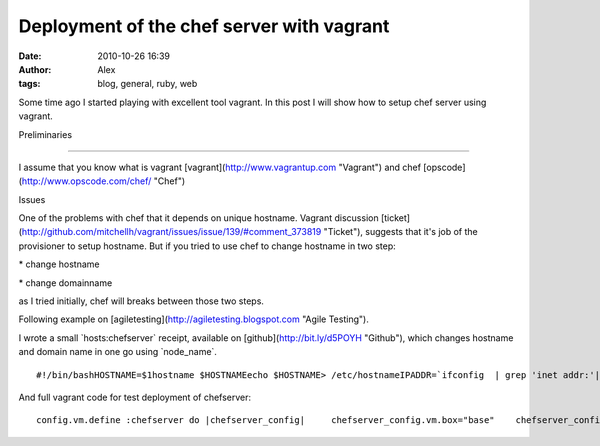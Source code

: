 Deployment of the chef server with vagrant
##########################################
:date: 2010-10-26 16:39
:author: Alex
:tags: blog, general, ruby, web

Some time ago I started playing with excellent tool vagrant. In this
post I will show how to setup chef server using vagrant.

Preliminaries

--------------

I assume that you know what is vagrant
[vagrant](http://www.vagrantup.com "Vagrant") and chef
[opscode](http://www.opscode.com/chef/ "Chef")

Issues

One of the problems with chef that it depends on unique hostname.
Vagrant discussion
[ticket](http://github.com/mitchellh/vagrant/issues/issue/139/#comment\_373819
"Ticket"), suggests that it's job of the provisioner to setup hostname.
But if you tried to use chef to change hostname in two step:

\* change hostname

\* change domainname

as I tried initially, chef will breaks between those two steps.

Following example on [agiletesting](http://agiletesting.blogspot.com
"Agile Testing").

I wrote a small \`hosts:chefserver\` receipt, available on
[github](http://bit.ly/d5POYH "Github"), which changes hostname and
domain name in one go using \`node\_name\`.

.. raw:: html

   <p>

::

    #!/bin/bashHOSTNAME=$1hostname $HOSTNAMEecho $HOSTNAME> /etc/hostnameIPADDR=`ifconfig  | grep 'inet addr:'| grep -v '127.0.0.1' | cut -d: -f2 | awk '{ print $1}'`echo $IPADDR >/tmp/ip_currentsed -i "s/127.0.0.1[[:space:]]localhost/127.0.0.1    localhost\n$IPADDR  $HOSTNAME.scilogonline.com $HOSTNAME\n/g" /etc/hostssed -i "s/127.0.1.1 vagrantup.com   vagrantup/$IPADDR  $HOSTNAME.scilogonline.com $HOSTNAME\n/g" /etc/hosts

.. raw:: html

   </p>

And full vagrant code for test deployment of chefserver:

.. raw:: html

   <p>

::

       config.vm.define :chefserver do |chefserver_config|     chefserver_config.vm.box="base"    chefserver_config.vm.provisioner=:chef_solo    chefserver_config.vm.forward_port("chefs", 4000, 4000)    chefserver_config.vm.forward_port("chefs_web", 4040, 4040)      chefserver_config.vm.forward_port("ssh", 22, 2223,:auto => true)       chefserver_config.chef.node_name="chefserver"    chefserver_config.chef.cookbooks_path = ["cookbooks","other_cookbooks"]    chefserver_config.chef.run_list.clear    chefserver_config.chef.add_recipe("hosts::chefserver")    chefserver_config.chef.add_recipe("apt")    chefserver_config.chef.add_recipe("build-essential")    chefserver_config.chef.add_recipe("chef::bootstrap_server")    chefserver_config.chef.json.merge!({       :chef=> {        :server_url=> "http://chefserver.*.com:4000",        :webui_enabled=> true,       }      })   end

.. raw:: html

   </p>

